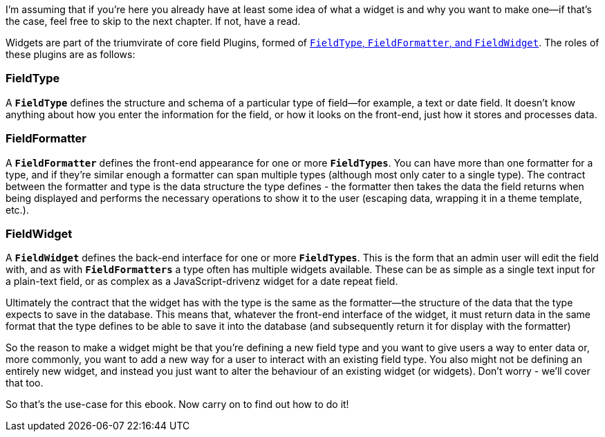 
I’m assuming that if you’re here you already have at least some idea of what a widget is and why you want to make one--if that’s the case, feel free to skip to the next chapter. If not, have a read.

Widgets are part of the triumvirate of core field Plugins, formed of https://www.drupal.org/docs/8/api/entity-api/fieldtypes-fieldwidgets-and-fieldformatters[`FieldType`, `FieldFormatter`, and `FieldWidget`]. The roles of these plugins are as follows:

=== FieldType

A `*FieldType*` defines the structure and schema of a particular type of field--for example, a text or date field. It doesn’t know anything about how you enter the information for the field, or how it looks on the front-end, just how it stores and processes data.

=== FieldFormatter

A `*FieldFormatter*` defines the front-end appearance for one or more
`*FieldTypes*`. You can have more than one formatter for a type, and if they’re similar enough a formatter can span multiple types (although most only cater to a single type). The contract between the formatter and type is the data structure the type defines - the formatter then takes the data the field returns when being displayed and performs the necessary operations to show it to the user (escaping data, wrapping it in a theme template, etc.).

=== FieldWidget

A `*FieldWidget*` defines the back-end interface for one or more
`*FieldTypes*`. This is the form that an admin user will edit the field with, and as with `*FieldFormatters*` a type often has multiple widgets available. These can be as simple as a single text input for a plain-text field, or as complex as a JavaScript-drivenz widget for a date repeat field.

Ultimately the contract that the widget has with the type is the same as the formatter--the structure of the data that the type expects to save in the database. This means that, whatever the front-end interface of the widget, it must return data in the same format that the type defines to be able to save it into the database (and subsequently return it for display with the formatter)

So the reason to make a widget might be that you’re defining a new field type and you want to give users a way to enter data or, more commonly, you want to add a new way for a user to interact with an existing field type. You also might not be defining an entirely new widget, and instead you just want to alter the behaviour of an existing widget (or widgets). Don’t worry - we’ll cover that too.

So that’s the use-case for this ebook. Now carry on to find out how to do it!
